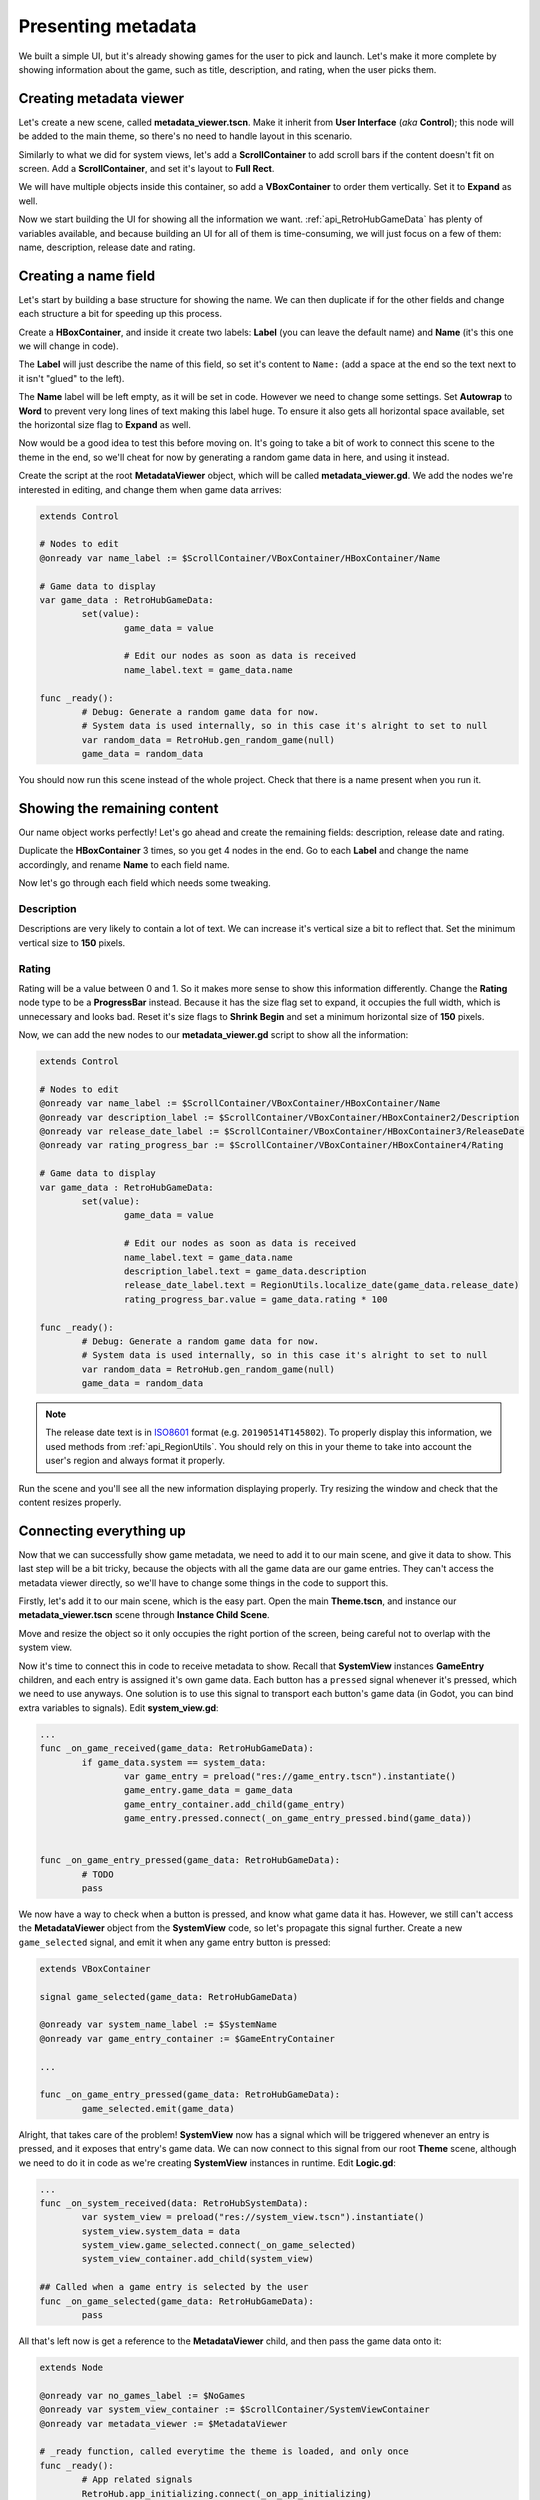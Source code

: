 Presenting metadata
===================

We built a simple UI, but it's already showing games for the user to pick and launch. Let's make it more complete by showing information about the game, such as title, description, and rating, when the user picks them.

Creating metadata viewer
------------------------

Let's create a new scene, called **metadata_viewer.tscn**. Make it inherit from **User Interface** (*aka* **Control**); this node will be added to the main theme, so there's no need to handle layout in this scenario.

.. image:: assets/05-creatingmetadata_new.png

Similarly to what we did for system views, let's add a **ScrollContainer** to add scroll bars if the content doesn't fit on screen. Add a **ScrollContainer**, and set it's layout to **Full Rect**.

.. image:: assets/05-creatingmetadata_scrollsettings.png

We will have multiple objects inside this container, so add a **VBoxContainer** to order them vertically. Set it to **Expand** as well.

.. image:: assets/05-creatingmetadata_vboxsettings.png

Now we start building the UI for showing all the information we want. :ref:`api_RetroHubGameData` has plenty of variables available, and because building an UI for all of them is time-consuming, we will just focus on a few of them: name, description, release date and rating.

Creating a name field
---------------------

Let's start by building a base structure for showing the name. We can then duplicate if for the other fields and change each structure a bit for speeding up this process.

Create a **HBoxContainer**, and inside it create two labels: **Label** (you can leave the default name) and **Name** (it's this one we will change in code).

.. image:: assets/05-creatingmetadata_namestructure.png

The **Label** will just describe the name of this field, so set it's content to ``Name:`` (add a space at the end so the text next to it isn't "glued" to the left).

.. image:: assets/05-creatingmetadata_namelabel.png

The **Name** label will be left empty, as it will be set in code. However we need to change some settings. Set **Autowrap** to **Word** to prevent very long lines of text making this label huge. To ensure it also gets all horizontal space available, set the horizontal size flag to **Expand** as well.

.. image:: assets/05-creatingmetadata_namesettings.png

Now would be a good idea to test this before moving on. It's going to take a bit of work to connect this scene to the theme in the end, so we'll cheat for now by generating a random game data in here, and using it instead.

Create the script at the root **MetadataViewer** object, which will be called **metadata_viewer.gd**. We add the nodes we're interested in editing, and change them when game data arrives:

.. code-block:: gdscript

	extends Control

	# Nodes to edit
	@onready var name_label := $ScrollContainer/VBoxContainer/HBoxContainer/Name

	# Game data to display
	var game_data : RetroHubGameData:
		set(value):
			game_data = value
			
			# Edit our nodes as soon as data is received
			name_label.text = game_data.name

	func _ready():
		# Debug: Generate a random game data for now.
		# System data is used internally, so in this case it's alright to set to null
		var random_data = RetroHub.gen_random_game(null)
		game_data = random_data

You should now run this scene instead of the whole project. Check that there is a name present when you run it.

.. image:: assets/05-creatingmetadata_nameresult.png

Showing the remaining content
-----------------------------

Our name object works perfectly! Let's go ahead and create the remaining fields: description, release date and rating.

Duplicate the **HBoxContainer** 3 times, so you get 4 nodes in the end. Go to each **Label** and change the name accordingly, and rename **Name** to each field name.

.. image:: assets/05-creatingmetadata_datastructure.png

Now let's go through each field which needs some tweaking.

Description
~~~~~~~~~~~

Descriptions are very likely to contain a lot of text. We can increase it's vertical size a bit to reflect that. Set the minimum vertical size to **150** pixels.

.. image:: assets/05-creatingmetadata_descsettings.png

Rating
~~~~~~

Rating will be a value between 0 and 1. So it makes more sense to show this information differently. Change the **Rating** node type to be a **ProgressBar** instead. Because it has the size flag set to expand, it occupies the full width, which is unnecessary and looks bad. Reset it's size flags to **Shrink Begin** and set a minimum horizontal size of **150** pixels.

.. image:: assets/05-creatingmetadata_ratingsettings.png

Now, we can add the new nodes to our **metadata_viewer.gd** script to show all the information:

.. code-block:: gdscript

	extends Control

	# Nodes to edit
	@onready var name_label := $ScrollContainer/VBoxContainer/HBoxContainer/Name
	@onready var description_label := $ScrollContainer/VBoxContainer/HBoxContainer2/Description
	@onready var release_date_label := $ScrollContainer/VBoxContainer/HBoxContainer3/ReleaseDate
	@onready var rating_progress_bar := $ScrollContainer/VBoxContainer/HBoxContainer4/Rating

	# Game data to display
	var game_data : RetroHubGameData:
		set(value):
			game_data = value
			
			# Edit our nodes as soon as data is received
			name_label.text = game_data.name
			description_label.text = game_data.description
			release_date_label.text = RegionUtils.localize_date(game_data.release_date)
			rating_progress_bar.value = game_data.rating * 100

	func _ready():
		# Debug: Generate a random game data for now.
		# System data is used internally, so in this case it's alright to set to null
		var random_data = RetroHub.gen_random_game(null)
		game_data = random_data

.. note::
	The release date text is in `ISO8601 <https://en.wikipedia.org/wiki/ISO_8601>`_ format (e.g. ``20190514T145802``). To properly display this information, we used methods from :ref:`api_RegionUtils`. You should rely on this in your theme to take into account the user's region and always format it properly.

Run the scene and you'll see all the new information displaying properly. Try resizing the window and check that the content resizes properly.

.. image:: assets/05-creatingmetadata_dataresult.png

Connecting everything up
------------------------

Now that we can successfully show game metadata, we need to add it to our main scene, and give it data to show. This last step will be a bit tricky, because the objects with all the game data are our game entries. They can't access the metadata viewer directly, so we'll have to change some things in the code to support this.

Firstly, let's add it to our main scene, which is the easy part. Open the main **Theme.tscn**, and instance our **metadata_viewer.tscn** scene through **Instance Child Scene**.

.. image:: assets/05-addmetadata_instance.png

Move and resize the object so it only occupies the right portion of the screen, being careful not to overlap with the system view.

.. image:: assets/05-addmetadata_resize.png

Now it's time to connect this in code to receive metadata to show. Recall that **SystemView** instances **GameEntry** children, and each entry is assigned it's own game data. Each button has a ``pressed`` signal whenever it's pressed, which we need to use anyways. One solution is to use this signal to transport each button's game data (in Godot, you can bind extra variables to signals). Edit **system_view.gd**:

.. code-block:: gdscript

	...
	func _on_game_received(game_data: RetroHubGameData):
		if game_data.system == system_data:
			var game_entry = preload("res://game_entry.tscn").instantiate()
			game_entry.game_data = game_data
			game_entry_container.add_child(game_entry)
			game_entry.pressed.connect(_on_game_entry_pressed.bind(game_data))


	func _on_game_entry_pressed(game_data: RetroHubGameData):
		# TODO
		pass

We now have a way to check when a button is pressed, and know what game data it has. However, we still can't access the **MetadataViewer** object from the **SystemView** code, so let's propagate this signal further. Create a new ``game_selected`` signal, and emit it when any game entry button is pressed:

.. code-block:: gdscript

	extends VBoxContainer

	signal game_selected(game_data: RetroHubGameData)

	@onready var system_name_label := $SystemName
	@onready var game_entry_container := $GameEntryContainer
	
	...

	func _on_game_entry_pressed(game_data: RetroHubGameData):
		game_selected.emit(game_data)

Alright, that takes care of the problem! **SystemView** now has a signal which will be triggered whenever an entry is pressed, and it exposes that entry's game data. We can now connect to this signal from our root **Theme** scene, although we need to do it in code as we're creating **SystemView** instances in runtime. Edit **Logic.gd**:

.. code-block:: gdscript

	...
	func _on_system_received(data: RetroHubSystemData):
		var system_view = preload("res://system_view.tscn").instantiate()
		system_view.system_data = data
		system_view.game_selected.connect(_on_game_selected)
		system_view_container.add_child(system_view)

	## Called when a game entry is selected by the user
	func _on_game_selected(game_data: RetroHubGameData):
		pass

All that's left now is get a reference to the **MetadataViewer** child, and then pass the game data onto it:

.. code-block:: gdscript

	extends Node

	@onready var no_games_label := $NoGames
	@onready var system_view_container := $ScrollContainer/SystemViewContainer
	@onready var metadata_viewer := $MetadataViewer

	# _ready function, called everytime the theme is loaded, and only once
	func _ready():
		# App related signals
		RetroHub.app_initializing.connect(_on_app_initializing)
		...

	...

	## Called when a game entry is selected by the user
	func _on_game_selected(game_data: RetroHubGameData):
		metadata_viewer.game_data = game_data

And it's done! Run the project now, and click on the game entries. The metadata will change accordingly to show that entry's information!

.. image:: assets/05-addmetadata_finalresult.png

.. note::
	Don't forget to remove the ``_ready`` function from **metadata_viewer.gd** which generated random games for testing!

Launching games
---------------

Now that we can properly display game information, we're ready to let RetroHub know the user has selected a given game, and wants to launch it.

Generally, you should allow users to select a game before launching it, which allows them to edit it's metadata or scrape information from the main app.

We already have a system in place to know which game entry was selected, so we'll use it to signal RetroHub. Edit ``Logic.gd``:

.. code-block:: gdscript

	...
	## Called when a game entry is selected by the user
	func _on_game_selected(game_data: RetroHubGameData):
		metadata_viewer.game_data = game_data
		RetroHub.set_curr_game_data(game_data)

Now, we need to launch the game. If we used the current game entry buttons to do that though, the user would never have the chance of viewing the game information before launching it. So, let's create a new **Button** just for that.

Move it to the right-bottom corner and give it an appropriate label, such as "Launch Game". We need to have it be disabled by default: when the app launches, no game data is selected, so if the button was active, the user could try to launch a ``null`` game data, which would cause problems.

.. image:: assets/05-launchgame_settings.png

Time to code it's behavior. Let's start by re-enabling it when a game entry is selected, on **Logic.gd**:

.. code-block:: gdscript

	extends Node

	@onready var no_games_label := $NoGames
	@onready var system_view_container := $ScrollContainer/SystemViewContainer
	@onready var metadata_viewer := $MetadataViewer
	@onready var launch_button := $Launch

	...

	## Called when a game entry is selected by the user
	func _on_game_selected(game_data: RetroHubGameData):
		metadata_viewer.game_data = game_data
		RetroHub.set_curr_game_data(game_data)
		launch_button.disabled = false

Since this button is part to the scene, we can connect to the ``pressed`` signal from the editor. Ensure it will add the method to the root **Theme** node (thus, on **Logic.gd**).

.. image:: assets/05-launchgame_signal.png

Now it's just a matter of asking RetroHub to launch the currently selected game data:

.. code-block:: gdscript

	## Called when the launch button is pressed
	func _on_launch_pressed():
		RetroHub.launch_game()

You can run the project now, and try launching a game. You'll see that no game will actually launch (this is random data anyways; sorry, I know you wanted to find out what "Roads and Spaceflight" was about), but if you look at the console output, you'll see messages indicating that a game is launched. This means everything is working; if this theme was running under RetroHub right now, it would launch the game!

Before exporting our theme to the final app, however, let's spice things up with some game media in the next section.